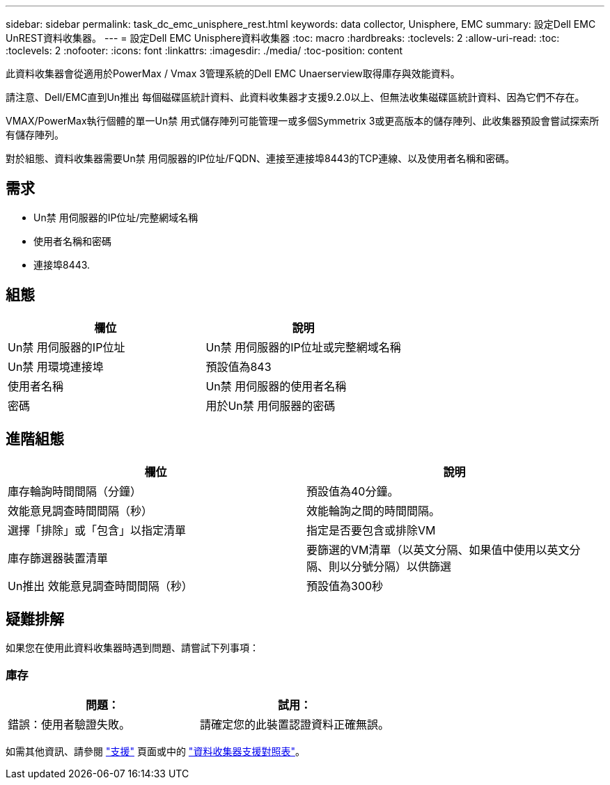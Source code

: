 ---
sidebar: sidebar 
permalink: task_dc_emc_unisphere_rest.html 
keywords: data collector, Unisphere, EMC 
summary: 設定Dell EMC UnREST資料收集器。 
---
= 設定Dell EMC Unisphere資料收集器
:toc: macro
:hardbreaks:
:toclevels: 2
:allow-uri-read: 
:toc: 
:toclevels: 2
:nofooter: 
:icons: font
:linkattrs: 
:imagesdir: ./media/
:toc-position: content


[role="lead"]
此資料收集器會從適用於PowerMax / Vmax 3管理系統的Dell EMC Unaerserview取得庫存與效能資料。

請注意、Dell/EMC直到Un推出 每個磁碟區統計資料、此資料收集器才支援9.2.0以上、但無法收集磁碟區統計資料、因為它們不存在。

VMAX/PowerMax執行個體的單一Un禁 用式儲存陣列可能管理一或多個Symmetrix 3或更高版本的儲存陣列、此收集器預設會嘗試探索所有儲存陣列。

對於組態、資料收集器需要Un禁 用伺服器的IP位址/FQDN、連接至連接埠8443的TCP連線、以及使用者名稱和密碼。



== 需求

* Un禁 用伺服器的IP位址/完整網域名稱
* 使用者名稱和密碼
* 連接埠8443.




== 組態

[cols="2*"]
|===
| 欄位 | 說明 


| Un禁 用伺服器的IP位址 | Un禁 用伺服器的IP位址或完整網域名稱 


| Un禁 用環境連接埠 | 預設值為843 


| 使用者名稱 | Un禁 用伺服器的使用者名稱 


| 密碼 | 用於Un禁 用伺服器的密碼 
|===


== 進階組態

[cols="2*"]
|===
| 欄位 | 說明 


| 庫存輪詢時間間隔（分鐘） | 預設值為40分鐘。 


| 效能意見調查時間間隔（秒） | 效能輪詢之間的時間間隔。 


| 選擇「排除」或「包含」以指定清單 | 指定是否要包含或排除VM 


| 庫存篩選器裝置清單 | 要篩選的VM清單（以英文分隔、如果值中使用以英文分隔、則以分號分隔）以供篩選 


| Un推出 效能意見調查時間間隔（秒） | 預設值為300秒 
|===


== 疑難排解

如果您在使用此資料收集器時遇到問題、請嘗試下列事項：



=== 庫存

[cols="2*"]
|===
| 問題： | 試用： 


| 錯誤：使用者驗證失敗。 | 請確定您的此裝置認證資料正確無誤。 
|===
如需其他資訊、請參閱 link:concept_requesting_support.html["支援"] 頁面或中的 link:https://docs.netapp.com/us-en/cloudinsights/CloudInsightsDataCollectorSupportMatrix.pdf["資料收集器支援對照表"]。
